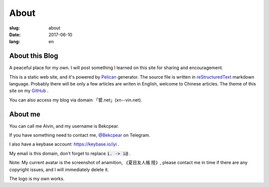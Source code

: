 ==============================
About
==============================

:slug: about
:date: 2017-06-10
:lang: en

About this Blog
====================

A peaceful place for my own. I will post something I learned on this site for sharing and encouragement.

This is a static web site, and it's powered by `Pelican`_ generator. The source file is written in `reStructuredText`_ markdown language. Probably there will be only a few articles are writen in English, welcome to Chinese articles. The theme of this site on my `GitHub`_ .

You can also access my blog via domain 「㿢.net」(xn--vin.net).

About me
====================

You can call me Alvin, and my username is Bekcpear.

If you have something need to contact me, `@Bekcpear`_ on Telegram.

I also have a keybase account: https://keybase.io/iyi .

My email is this domain, don't forget to replace :code:`i. -> i@` .

Note: My current avatar is the screenshot of anamition, 《夏目友人帳 陸》, please contact me in time if there are any copyright issues, and I will immediately delete it.

The logo is my own works.


.. _`reStructuredText`: http://docutils.sourceforge.net/rst.html
.. _`Pelican`: https://pelican.readthedocs.io/en/stable/
.. _`GitHub`: https://github.com/Bekcpear/pelican-bootstrap3
.. _`@Bekcpear`: https://telegram.me/Bekcpear
